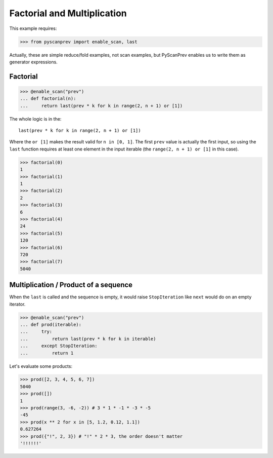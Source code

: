 Factorial and Multiplication
============================

This example requires:

.. code-block:: python

  >>> from pyscanprev import enable_scan, last

Actually, these are simple reduce/fold examples, not scan examples,
but PyScanPrev enables us to write them as generator expressions.


Factorial
---------

.. code-block:: python

  >>> @enable_scan("prev")
  ... def factorial(n):
  ...     return last(prev * k for k in range(2, n + 1) or [1])

The whole logic is in the::

  last(prev * k for k in range(2, n + 1) or [1])

Where the ``or [1]`` makes the result valid for ``n in [0, 1]``.
The first ``prev`` value is actually the first input, so using
the ``last`` function requires at least one element in the
input iterable (the ``range(2, n + 1) or [1]`` in this case).

.. code-block:: python

  >>> factorial(0)
  1
  >>> factorial(1)
  1
  >>> factorial(2)
  2
  >>> factorial(3)
  6
  >>> factorial(4)
  24
  >>> factorial(5)
  120
  >>> factorial(6)
  720
  >>> factorial(7)
  5040


Multiplication / Product of a sequence
--------------------------------------

When the ``last`` is called and the sequence is empty, it would
raise ``StopIteration`` like ``next`` would do on an empty
iterator.

.. code-block:: python

  >>> @enable_scan("prev")
  ... def prod(iterable):
  ...     try:
  ...         return last(prev * k for k in iterable)
  ...     except StopIteration:
  ...         return 1

Let's evaluate some products:

.. code-block:: python

  >>> prod([2, 3, 4, 5, 6, 7])
  5040
  >>> prod([])
  1
  >>> prod(range(3, -6, -2)) # 3 * 1 * -1 * -3 * -5
  -45
  >>> prod(x ** 2 for x in [5, 1.2, 0.12, 1.1])
  0.627264
  >>> prod({"!", 2, 3}) # "!" * 2 * 3, the order doesn't matter
  '!!!!!!'

